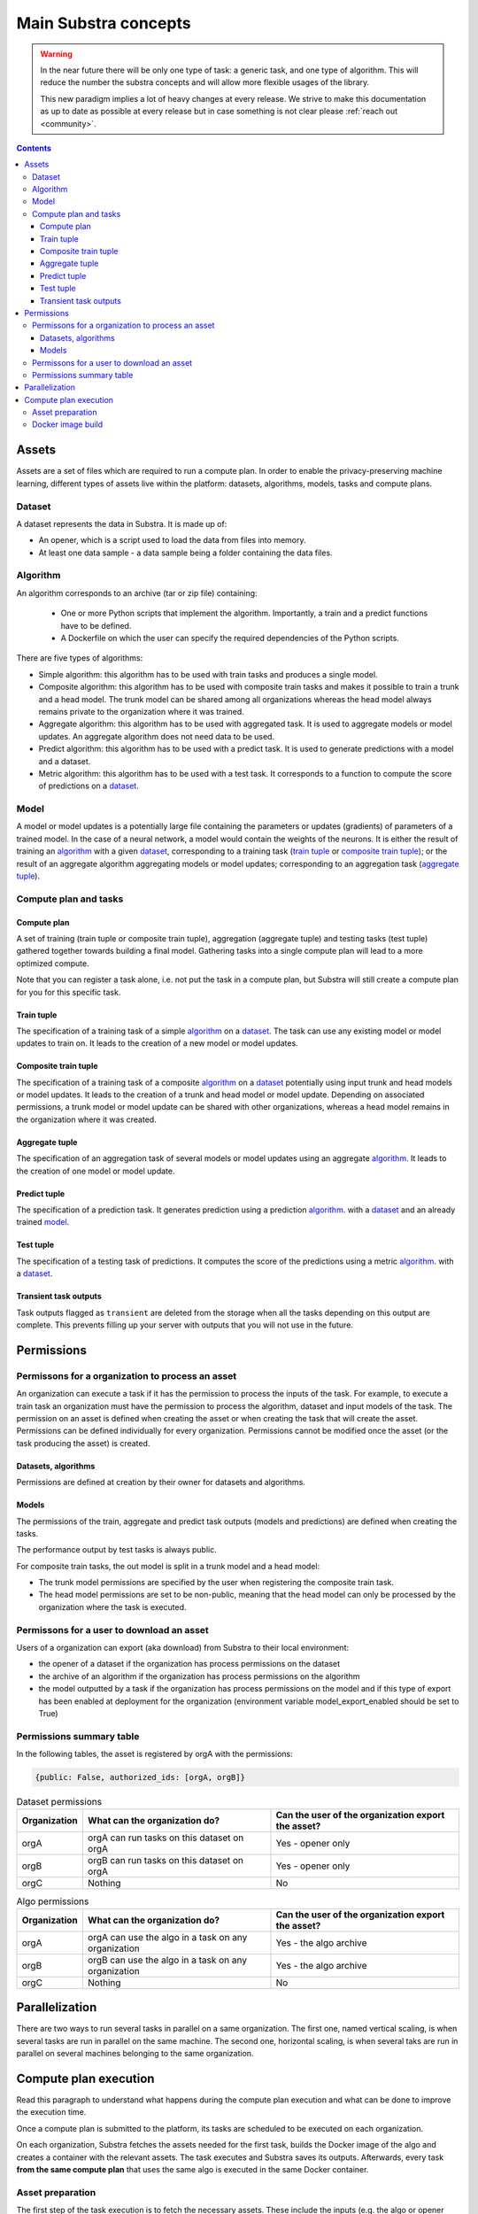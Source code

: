 Main Substra concepts
=====================

.. concepts:

.. warning::
    In the near future there will be only one type of task: a generic task, and one type of algorithm. This will reduce the number the substra concepts and will allow more flexible usages of the library.

    This new paradigm implies a lot of heavy changes at every release. We strive to make this documentation as up to date as possible at every release but in case something is not clear please :ref:`reach out <community>`.

.. contents::
    :depth: 3

Assets
------

Assets are a set of files which are required to run a compute plan. In order to enable the privacy-preserving machine learning, different types of assets live within the platform: datasets, algorithms, models, tasks and compute plans.

Dataset
^^^^^^^

A dataset represents the data in Substra. It is made up of:

* An opener, which is a script used to load the data from files into memory.
* At least one data sample - a data sample being a folder containing the data files.

.. _concept_algorithm:

Algorithm
^^^^^^^^^

An algorithm corresponds to an archive (tar or zip file) containing:

    * One or more Python scripts that implement the algorithm. Importantly, a train and a predict functions have to be defined.
    * A Dockerfile on which the user can specify the required dependencies of the Python scripts.

There are five types of algorithms:

* Simple algorithm: this algorithm has to be used with train tasks and produces a single model.
* Composite algorithm: this algorithm has to be used with composite train tasks and makes it possible to train a trunk and a head model. The trunk model can be shared among all organizations whereas the head model always remains private to the organization where it was trained.
* Aggregate algorithm: this algorithm has to be used with aggregated task. It is used to aggregate models or model updates. An aggregate algorithm does not need data to be used.
* Predict algorithm: this algorithm has to be used with a predict task. It is used to generate predictions with a model and a dataset.
* Metric algorithm: this algorithm has to be used with a test task. It corresponds to a function to compute the score of predictions on a dataset_.

.. _concept_model:

Model
^^^^^
A model or model updates is a potentially large file containing the parameters or updates (gradients) of parameters of a trained model. In the case of a neural network, a model would contain the weights of the neurons. It is either the result of training an algorithm_ with a given dataset_, corresponding to a training task (`train tuple <train tuple_>`_ or `composite train tuple <composite train tuple_>`_); or the result of an aggregate algorithm aggregating models or model updates; corresponding to an aggregation task (`aggregate tuple <aggregate tuple_>`_).


Compute plan and tasks
^^^^^^^^^^^^^^^^^^^^^^

.. _concept_compute_plan:

Compute plan
""""""""""""
A set of training (train tuple or composite train tuple), aggregation (aggregate tuple) and testing tasks (test tuple) gathered together towards building a final model.
Gathering tasks into a single compute plan will lead to a more optimized compute.

Note that you can register a task alone, i.e. not put the task in a compute plan, but Substra will still create a compute plan for you for this specific task.

Train tuple
"""""""""""
The specification of a training task of a simple algorithm_ on a dataset_. The task can use any existing model or model updates to train on. It leads to the creation of a new model or model updates.

Composite train tuple
"""""""""""""""""""""
The specification of a training task of a composite algorithm_ on a dataset_ potentially using input trunk and head models or model updates. It leads to the creation of a trunk and head model or model update. Depending on associated permissions, a trunk model or model update can be shared with other organizations, whereas a head model remains in the organization where it was created.

Aggregate tuple
"""""""""""""""
The specification of an aggregation task of several models or model updates using an aggregate algorithm_. It leads to the creation of one model or model update.

Predict tuple
"""""""""""""
The specification of a prediction task. It generates prediction using a prediction algorithm_. with a dataset_ and an already trained model_.

Test tuple
""""""""""
The specification of a testing task of predictions. It computes the score of the predictions using a metric algorithm_. with a dataset_.

Transient task outputs
""""""""""""""""""""""
Task outputs flagged as ``transient`` are deleted from the storage when all the tasks depending on this output are complete.
This prevents filling up your server with outputs that you will not use in the future.

Permissions
-----------

Permissons for a organization to process an asset
^^^^^^^^^^^^^^^^^^^^^^^^^^^^^^^^^^^^^^^^^^^^^^^^^

An organization can execute a task if it has the permission to process the inputs of the task. For example, to execute a train task an organization must have the permission to process the algorithm, dataset and input models of the task.
The permission on an asset is defined when creating the asset or when creating the task that will create the asset. Permissions can be defined individually for every organization. Permissions cannot be modified once the asset (or the task producing the asset) is created.


Datasets, algorithms
""""""""""""""""""""
Permissions are defined at creation by their owner for datasets and algorithms.


Models
""""""
The permissions of the train, aggregate and predict task outputs (models and predictions) are defined when creating the tasks.

The performance output by test tasks is always public.

For composite train tasks, the out model is split in a trunk model and a head model:

* The trunk model permissions are specified by the user when registering the composite train task.
* The head model permissions are set to be non-public, meaning that the head model can only be processed by the organization where the task is executed.


Permissons for a user to download an asset
^^^^^^^^^^^^^^^^^^^^^^^^^^^^^^^^^^^^^^^^^^
Users of a organization can export (aka download) from Substra to their local environment:

* the opener of a dataset if the organization has process permissions on the dataset
* the archive of an algorithm if the organization has process permissions on the algorithm
* the model outputted by a task if the organization has process permissions on the model and if this type of export has been enabled at deployment for the organization (environment variable model_export_enabled should be set to True)


Permissions summary table
^^^^^^^^^^^^^^^^^^^^^^^^^

In the following tables, the asset is registered by orgA with the permissions:

.. code-block:: python

    {public: False, authorized_ids: [orgA, orgB]}


.. list-table:: Dataset permissions
   :widths: 15 50 50
   :header-rows: 1

   * - Organization
     - What can the organization do?
     - Can the user of the organization export the asset?
   * - orgA
     - orgA can run tasks on this dataset on orgA
     - Yes - opener only
   * - orgB
     - orgB can run tasks on this dataset on orgA
     - Yes - opener only
   * - orgC
     - Nothing
     - No

.. list-table:: Algo permissions
   :widths: 5 50 50
   :header-rows: 1

   * - Organization
     - What can the organization do?
     - Can the user of the organization export the asset?
   * - orgA
     - orgA can use the algo in a task on any organization
     - Yes - the algo archive
   * - orgB
     - orgB can use the algo in a task on any organization
     - Yes - the algo archive
   * - orgC
     - Nothing
     - No



Parallelization
---------------

There are two ways to run several tasks in parallel on a same organization. The first one, named vertical scaling, is when several tasks are run in parallel on the same machine. The second one, horizontal scaling, is when several taks are run in parallel on several machines belonging to the same organization.


.. TODO:: Detail vertical and horizontal scaling

.. TODO:: Explain what is substra tools


Compute plan execution
-----------------------

Read this paragraph to understand what happens during the compute plan execution and what can be done to improve the execution time.

Once a compute plan is submitted to the platform, its tasks are scheduled to be executed on each organization.

On each organization, Substra fetches the assets needed for the first task, builds the Docker image of the algo and creates a container with the relevant assets. The task executes and Substra saves its outputs.
Afterwards, every task **from the same compute plan** that uses the same algo is executed in the same Docker container.

Asset preparation
^^^^^^^^^^^^^^^^^^

The first step of the task execution is to fetch the necessary assets.
These include the inputs (e.g. the algo or opener files), the output of other tasks (input artifacts of the task) and data samples.

The assets, data samples excluded, come from the file systems of the organizations. If they are stored on other organizations, they are downloaded over HTTPS connections.
Example: an algo submitted on another organization

The data samples are stored on the organization, in a storage solution (MiniO). They are downloaded for the task, this may take a long time if the dataset is large.
Example: depending on the deployment configuration, downloading hundreds of gigabytes may take a few hours.

Since this step can be quite long, there is a cache system: on a given organization, all the downloaded files (assets and data samples) are saved on disk. So when another tasks reuses the same assets there is no need to download them again. One the cache is full, all its contents are deleted.

Docker image build
^^^^^^^^^^^^^^^^^^^

For the first task of the compute plan that uses a given algo, Substra needs to build the Docker image and create the
Docker container. This may take from a few minutes to an hour (or more), depending on the Docker image.

For the tasks in the same compute plan that use either the same algo, or a different algo with the same Docker image, Substra does not need to rebuild the image, so the task execution is faster.

To check how large the Docker image is and how long it takes to build, you can build it locally with `docker build .`.
For hints on how to make the Docker image smaller and faster to build, see the `Docker documentation <https://docs.docker.com/develop/develop-images/dockerfile_best-practices/>`_.
